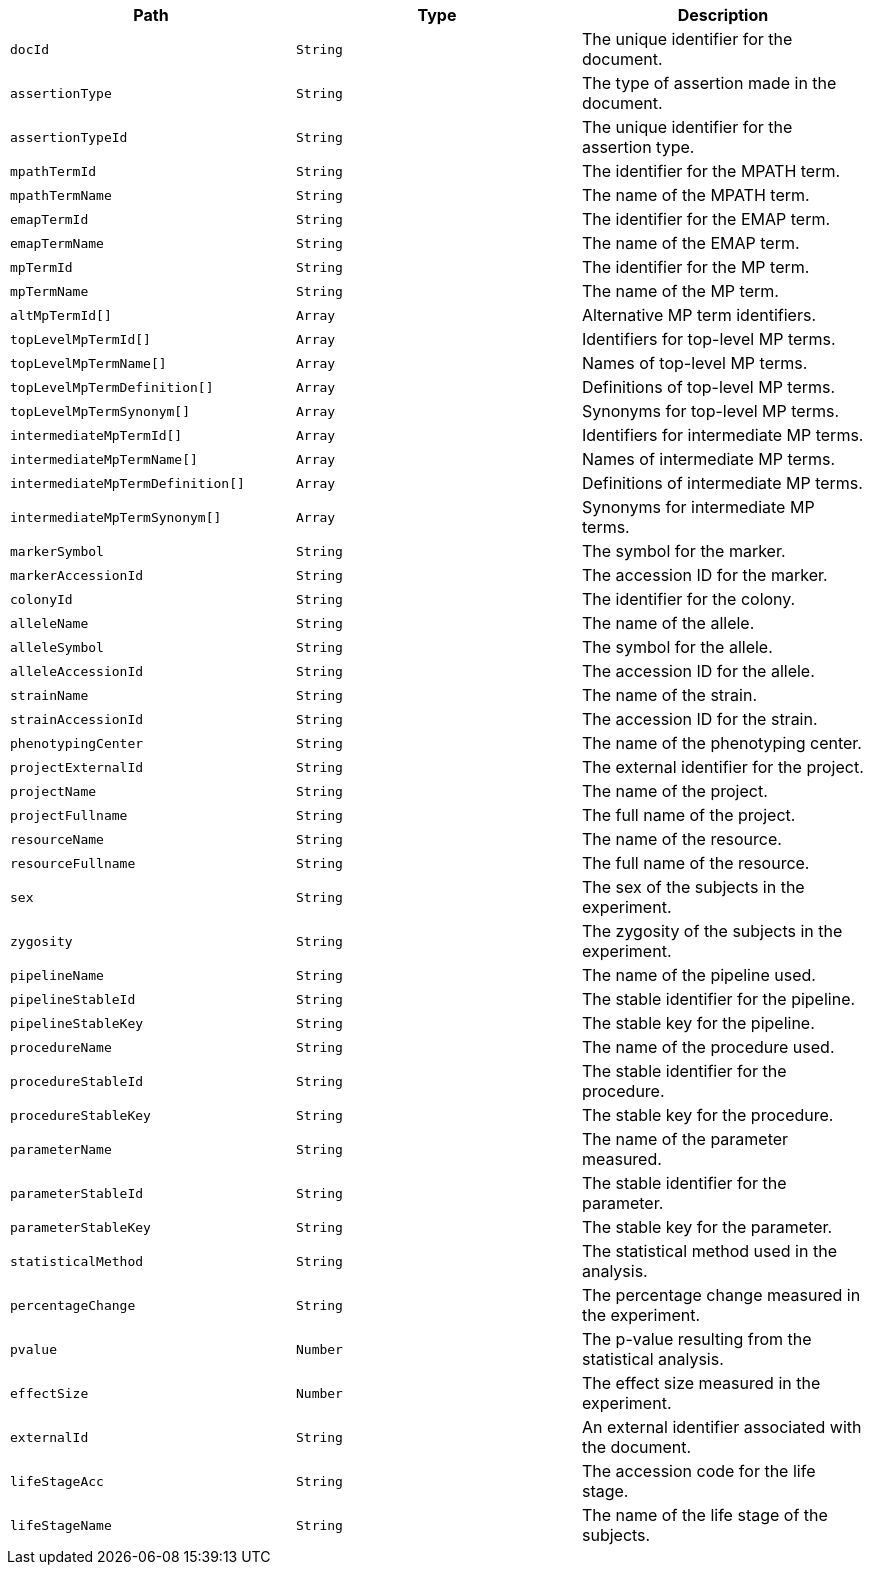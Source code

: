 |===
|Path|Type|Description

|`+docId+`
|`+String+`
|The unique identifier for the document.

|`+assertionType+`
|`+String+`
|The type of assertion made in the document.

|`+assertionTypeId+`
|`+String+`
|The unique identifier for the assertion type.

|`+mpathTermId+`
|`+String+`
|The identifier for the MPATH term.

|`+mpathTermName+`
|`+String+`
|The name of the MPATH term.

|`+emapTermId+`
|`+String+`
|The identifier for the EMAP term.

|`+emapTermName+`
|`+String+`
|The name of the EMAP term.

|`+mpTermId+`
|`+String+`
|The identifier for the MP term.

|`+mpTermName+`
|`+String+`
|The name of the MP term.

|`+altMpTermId[]+`
|`+Array+`
|Alternative MP term identifiers.

|`+topLevelMpTermId[]+`
|`+Array+`
|Identifiers for top-level MP terms.

|`+topLevelMpTermName[]+`
|`+Array+`
|Names of top-level MP terms.

|`+topLevelMpTermDefinition[]+`
|`+Array+`
|Definitions of top-level MP terms.

|`+topLevelMpTermSynonym[]+`
|`+Array+`
|Synonyms for top-level MP terms.

|`+intermediateMpTermId[]+`
|`+Array+`
|Identifiers for intermediate MP terms.

|`+intermediateMpTermName[]+`
|`+Array+`
|Names of intermediate MP terms.

|`+intermediateMpTermDefinition[]+`
|`+Array+`
|Definitions of intermediate MP terms.

|`+intermediateMpTermSynonym[]+`
|`+Array+`
|Synonyms for intermediate MP terms.

|`+markerSymbol+`
|`+String+`
|The symbol for the marker.

|`+markerAccessionId+`
|`+String+`
|The accession ID for the marker.

|`+colonyId+`
|`+String+`
|The identifier for the colony.

|`+alleleName+`
|`+String+`
|The name of the allele.

|`+alleleSymbol+`
|`+String+`
|The symbol for the allele.

|`+alleleAccessionId+`
|`+String+`
|The accession ID for the allele.

|`+strainName+`
|`+String+`
|The name of the strain.

|`+strainAccessionId+`
|`+String+`
|The accession ID for the strain.

|`+phenotypingCenter+`
|`+String+`
|The name of the phenotyping center.

|`+projectExternalId+`
|`+String+`
|The external identifier for the project.

|`+projectName+`
|`+String+`
|The name of the project.

|`+projectFullname+`
|`+String+`
|The full name of the project.

|`+resourceName+`
|`+String+`
|The name of the resource.

|`+resourceFullname+`
|`+String+`
|The full name of the resource.

|`+sex+`
|`+String+`
|The sex of the subjects in the experiment.

|`+zygosity+`
|`+String+`
|The zygosity of the subjects in the experiment.

|`+pipelineName+`
|`+String+`
|The name of the pipeline used.

|`+pipelineStableId+`
|`+String+`
|The stable identifier for the pipeline.

|`+pipelineStableKey+`
|`+String+`
|The stable key for the pipeline.

|`+procedureName+`
|`+String+`
|The name of the procedure used.

|`+procedureStableId+`
|`+String+`
|The stable identifier for the procedure.

|`+procedureStableKey+`
|`+String+`
|The stable key for the procedure.

|`+parameterName+`
|`+String+`
|The name of the parameter measured.

|`+parameterStableId+`
|`+String+`
|The stable identifier for the parameter.

|`+parameterStableKey+`
|`+String+`
|The stable key for the parameter.

|`+statisticalMethod+`
|`+String+`
|The statistical method used in the analysis.

|`+percentageChange+`
|`+String+`
|The percentage change measured in the experiment.

|`+pvalue+`
|`+Number+`
|The p-value resulting from the statistical analysis.

|`+effectSize+`
|`+Number+`
|The effect size measured in the experiment.

|`+externalId+`
|`+String+`
|An external identifier associated with the document.

|`+lifeStageAcc+`
|`+String+`
|The accession code for the life stage.

|`+lifeStageName+`
|`+String+`
|The name of the life stage of the subjects.

|===